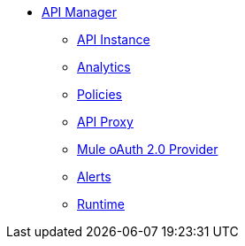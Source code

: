 // TOC File
* link:/api-manager/v/2.x/index[API Manager]
+
// API Manager general
** link:/api-manager/v/2.x/api-instance-landing-page[API Instance]
+
// Analytics
** link:/api-manager/v/2.x/analytics-landing-page[Analytics]
+
// Policies
** link:/api-manager/v/2.x/policies-landing-page[Policies]
+
// API Proxy
** link:/api-manager/v/2.x/api-proxy-landing-page[API Proxy]
+
// Mule oAuth 2.0 provider
** link:/api-manager/v/2.x/mule-oauth-provider-landing-page[Mule oAuth 2.0 Provider]
+
// Alerts
** link:/api-manager/v/2.x/alerts-landing-page[Alerts]
+
// Runtime
** link:/api-manager/v/2.x/runtime-agw-landing-page[Runtime]
